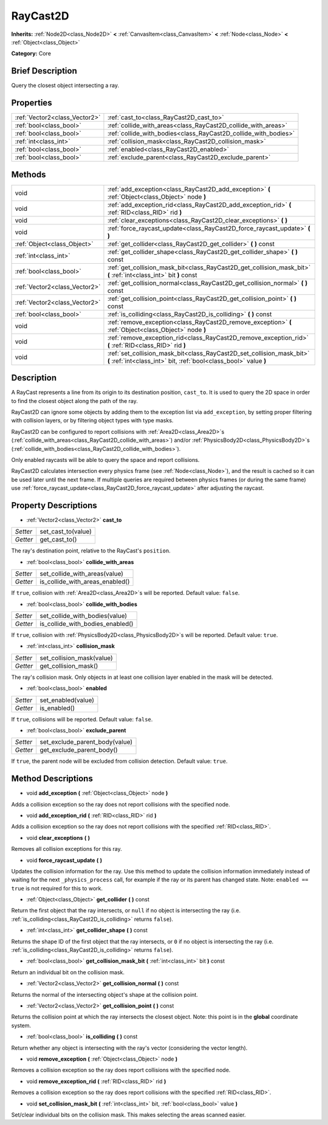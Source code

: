 .. Generated automatically by doc/tools/makerst.py in Godot's source tree.
.. DO NOT EDIT THIS FILE, but the RayCast2D.xml source instead.
.. The source is found in doc/classes or modules/<name>/doc_classes.

.. _class_RayCast2D:

RayCast2D
=========

**Inherits:** :ref:`Node2D<class_Node2D>` **<** :ref:`CanvasItem<class_CanvasItem>` **<** :ref:`Node<class_Node>` **<** :ref:`Object<class_Object>`

**Category:** Core

Brief Description
-----------------

Query the closest object intersecting a ray.

Properties
----------

+-------------------------------+-----------------------------------------------------------------+
| :ref:`Vector2<class_Vector2>` | :ref:`cast_to<class_RayCast2D_cast_to>`                         |
+-------------------------------+-----------------------------------------------------------------+
| :ref:`bool<class_bool>`       | :ref:`collide_with_areas<class_RayCast2D_collide_with_areas>`   |
+-------------------------------+-----------------------------------------------------------------+
| :ref:`bool<class_bool>`       | :ref:`collide_with_bodies<class_RayCast2D_collide_with_bodies>` |
+-------------------------------+-----------------------------------------------------------------+
| :ref:`int<class_int>`         | :ref:`collision_mask<class_RayCast2D_collision_mask>`           |
+-------------------------------+-----------------------------------------------------------------+
| :ref:`bool<class_bool>`       | :ref:`enabled<class_RayCast2D_enabled>`                         |
+-------------------------------+-----------------------------------------------------------------+
| :ref:`bool<class_bool>`       | :ref:`exclude_parent<class_RayCast2D_exclude_parent>`           |
+-------------------------------+-----------------------------------------------------------------+

Methods
-------

+--------------------------------+--------------------------------------------------------------------------------------------------------------------------------------------+
| void                           | :ref:`add_exception<class_RayCast2D_add_exception>` **(** :ref:`Object<class_Object>` node **)**                                           |
+--------------------------------+--------------------------------------------------------------------------------------------------------------------------------------------+
| void                           | :ref:`add_exception_rid<class_RayCast2D_add_exception_rid>` **(** :ref:`RID<class_RID>` rid **)**                                          |
+--------------------------------+--------------------------------------------------------------------------------------------------------------------------------------------+
| void                           | :ref:`clear_exceptions<class_RayCast2D_clear_exceptions>` **(** **)**                                                                      |
+--------------------------------+--------------------------------------------------------------------------------------------------------------------------------------------+
| void                           | :ref:`force_raycast_update<class_RayCast2D_force_raycast_update>` **(** **)**                                                              |
+--------------------------------+--------------------------------------------------------------------------------------------------------------------------------------------+
| :ref:`Object<class_Object>`    | :ref:`get_collider<class_RayCast2D_get_collider>` **(** **)** const                                                                        |
+--------------------------------+--------------------------------------------------------------------------------------------------------------------------------------------+
| :ref:`int<class_int>`          | :ref:`get_collider_shape<class_RayCast2D_get_collider_shape>` **(** **)** const                                                            |
+--------------------------------+--------------------------------------------------------------------------------------------------------------------------------------------+
| :ref:`bool<class_bool>`        | :ref:`get_collision_mask_bit<class_RayCast2D_get_collision_mask_bit>` **(** :ref:`int<class_int>` bit **)** const                          |
+--------------------------------+--------------------------------------------------------------------------------------------------------------------------------------------+
| :ref:`Vector2<class_Vector2>`  | :ref:`get_collision_normal<class_RayCast2D_get_collision_normal>` **(** **)** const                                                        |
+--------------------------------+--------------------------------------------------------------------------------------------------------------------------------------------+
| :ref:`Vector2<class_Vector2>`  | :ref:`get_collision_point<class_RayCast2D_get_collision_point>` **(** **)** const                                                          |
+--------------------------------+--------------------------------------------------------------------------------------------------------------------------------------------+
| :ref:`bool<class_bool>`        | :ref:`is_colliding<class_RayCast2D_is_colliding>` **(** **)** const                                                                        |
+--------------------------------+--------------------------------------------------------------------------------------------------------------------------------------------+
| void                           | :ref:`remove_exception<class_RayCast2D_remove_exception>` **(** :ref:`Object<class_Object>` node **)**                                     |
+--------------------------------+--------------------------------------------------------------------------------------------------------------------------------------------+
| void                           | :ref:`remove_exception_rid<class_RayCast2D_remove_exception_rid>` **(** :ref:`RID<class_RID>` rid **)**                                    |
+--------------------------------+--------------------------------------------------------------------------------------------------------------------------------------------+
| void                           | :ref:`set_collision_mask_bit<class_RayCast2D_set_collision_mask_bit>` **(** :ref:`int<class_int>` bit, :ref:`bool<class_bool>` value **)** |
+--------------------------------+--------------------------------------------------------------------------------------------------------------------------------------------+

Description
-----------

A RayCast represents a line from its origin to its destination position, ``cast_to``. It is used to query the 2D space in order to find the closest object along the path of the ray.

RayCast2D can ignore some objects by adding them to the exception list via ``add_exception``, by setting proper filtering with collision layers, or by filtering object types with type masks.

RayCast2D can be configured to report collisions with :ref:`Area2D<class_Area2D>`\ s (:ref:`collide_with_areas<class_RayCast2D_collide_with_areas>`) and/or :ref:`PhysicsBody2D<class_PhysicsBody2D>`\ s (:ref:`collide_with_bodies<class_RayCast2D_collide_with_bodies>`).

Only enabled raycasts will be able to query the space and report collisions.

RayCast2D calculates intersection every physics frame (see :ref:`Node<class_Node>`), and the result is cached so it can be used later until the next frame. If multiple queries are required between physics frames (or during the same frame) use :ref:`force_raycast_update<class_RayCast2D_force_raycast_update>` after adjusting the raycast.

Property Descriptions
---------------------

.. _class_RayCast2D_cast_to:

- :ref:`Vector2<class_Vector2>` **cast_to**

+----------+--------------------+
| *Setter* | set_cast_to(value) |
+----------+--------------------+
| *Getter* | get_cast_to()      |
+----------+--------------------+

The ray's destination point, relative to the RayCast's ``position``.

.. _class_RayCast2D_collide_with_areas:

- :ref:`bool<class_bool>` **collide_with_areas**

+----------+---------------------------------+
| *Setter* | set_collide_with_areas(value)   |
+----------+---------------------------------+
| *Getter* | is_collide_with_areas_enabled() |
+----------+---------------------------------+

If ``true``, collision with :ref:`Area2D<class_Area2D>`\ s will be reported. Default value: ``false``.

.. _class_RayCast2D_collide_with_bodies:

- :ref:`bool<class_bool>` **collide_with_bodies**

+----------+----------------------------------+
| *Setter* | set_collide_with_bodies(value)   |
+----------+----------------------------------+
| *Getter* | is_collide_with_bodies_enabled() |
+----------+----------------------------------+

If ``true``, collision with :ref:`PhysicsBody2D<class_PhysicsBody2D>`\ s will be reported. Default value: ``true``.

.. _class_RayCast2D_collision_mask:

- :ref:`int<class_int>` **collision_mask**

+----------+---------------------------+
| *Setter* | set_collision_mask(value) |
+----------+---------------------------+
| *Getter* | get_collision_mask()      |
+----------+---------------------------+

The ray's collision mask. Only objects in at least one collision layer enabled in the mask will be detected.

.. _class_RayCast2D_enabled:

- :ref:`bool<class_bool>` **enabled**

+----------+--------------------+
| *Setter* | set_enabled(value) |
+----------+--------------------+
| *Getter* | is_enabled()       |
+----------+--------------------+

If ``true``, collisions will be reported. Default value: ``false``.

.. _class_RayCast2D_exclude_parent:

- :ref:`bool<class_bool>` **exclude_parent**

+----------+--------------------------------+
| *Setter* | set_exclude_parent_body(value) |
+----------+--------------------------------+
| *Getter* | get_exclude_parent_body()      |
+----------+--------------------------------+

If ``true``, the parent node will be excluded from collision detection. Default value: ``true``.

Method Descriptions
-------------------

.. _class_RayCast2D_add_exception:

- void **add_exception** **(** :ref:`Object<class_Object>` node **)**

Adds a collision exception so the ray does not report collisions with the specified node.

.. _class_RayCast2D_add_exception_rid:

- void **add_exception_rid** **(** :ref:`RID<class_RID>` rid **)**

Adds a collision exception so the ray does not report collisions with the specified :ref:`RID<class_RID>`.

.. _class_RayCast2D_clear_exceptions:

- void **clear_exceptions** **(** **)**

Removes all collision exceptions for this ray.

.. _class_RayCast2D_force_raycast_update:

- void **force_raycast_update** **(** **)**

Updates the collision information for the ray. Use this method to update the collision information immediately instead of waiting for the next ``_physics_process`` call, for example if the ray or its parent has changed state. Note: ``enabled == true`` is not required for this to work.

.. _class_RayCast2D_get_collider:

- :ref:`Object<class_Object>` **get_collider** **(** **)** const

Return the first object that the ray intersects, or ``null`` if no object is intersecting the ray (i.e. :ref:`is_colliding<class_RayCast2D_is_colliding>` returns ``false``).

.. _class_RayCast2D_get_collider_shape:

- :ref:`int<class_int>` **get_collider_shape** **(** **)** const

Returns the shape ID of the first object that the ray intersects, or ``0`` if no object is intersecting the ray (i.e. :ref:`is_colliding<class_RayCast2D_is_colliding>` returns ``false``).

.. _class_RayCast2D_get_collision_mask_bit:

- :ref:`bool<class_bool>` **get_collision_mask_bit** **(** :ref:`int<class_int>` bit **)** const

Return an individual bit on the collision mask.

.. _class_RayCast2D_get_collision_normal:

- :ref:`Vector2<class_Vector2>` **get_collision_normal** **(** **)** const

Returns the normal of the intersecting object's shape at the collision point.

.. _class_RayCast2D_get_collision_point:

- :ref:`Vector2<class_Vector2>` **get_collision_point** **(** **)** const

Returns the collision point at which the ray intersects the closest object. Note: this point is in the **global** coordinate system.

.. _class_RayCast2D_is_colliding:

- :ref:`bool<class_bool>` **is_colliding** **(** **)** const

Return whether any object is intersecting with the ray's vector (considering the vector length).

.. _class_RayCast2D_remove_exception:

- void **remove_exception** **(** :ref:`Object<class_Object>` node **)**

Removes a collision exception so the ray does report collisions with the specified node.

.. _class_RayCast2D_remove_exception_rid:

- void **remove_exception_rid** **(** :ref:`RID<class_RID>` rid **)**

Removes a collision exception so the ray does report collisions with the specified :ref:`RID<class_RID>`.

.. _class_RayCast2D_set_collision_mask_bit:

- void **set_collision_mask_bit** **(** :ref:`int<class_int>` bit, :ref:`bool<class_bool>` value **)**

Set/clear individual bits on the collision mask. This makes selecting the areas scanned easier.

